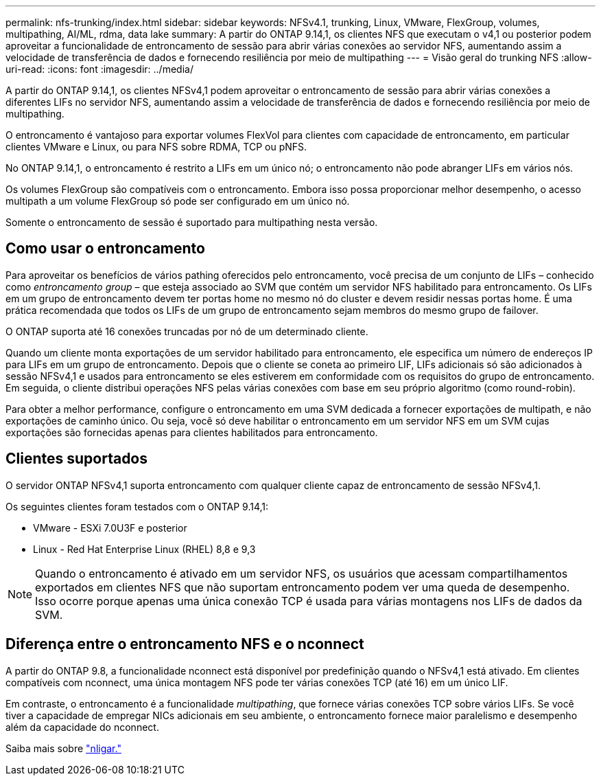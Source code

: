 ---
permalink: nfs-trunking/index.html 
sidebar: sidebar 
keywords: NFSv4.1, trunking, Linux, VMware, FlexGroup, volumes, multipathing, AI/ML, rdma, data lake 
summary: A partir do ONTAP 9.14,1, os clientes NFS que executam o v4,1 ou posterior podem aproveitar a funcionalidade de entroncamento de sessão para abrir várias conexões ao servidor NFS, aumentando assim a velocidade de transferência de dados e fornecendo resiliência por meio de multipathing 
---
= Visão geral do trunking NFS
:allow-uri-read: 
:icons: font
:imagesdir: ../media/


[role="lead"]
A partir do ONTAP 9.14,1, os clientes NFSv4,1 podem aproveitar o entroncamento de sessão para abrir várias conexões a diferentes LIFs no servidor NFS, aumentando assim a velocidade de transferência de dados e fornecendo resiliência por meio de multipathing.

O entroncamento é vantajoso para exportar volumes FlexVol para clientes com capacidade de entroncamento, em particular clientes VMware e Linux, ou para NFS sobre RDMA, TCP ou pNFS.

No ONTAP 9.14,1, o entroncamento é restrito a LIFs em um único nó; o entroncamento não pode abranger LIFs em vários nós.

Os volumes FlexGroup são compatíveis com o entroncamento. Embora isso possa proporcionar melhor desempenho, o acesso multipath a um volume FlexGroup só pode ser configurado em um único nó.

Somente o entroncamento de sessão é suportado para multipathing nesta versão.



== Como usar o entroncamento

Para aproveitar os benefícios de vários pathing oferecidos pelo entroncamento, você precisa de um conjunto de LIFs – conhecido como _entroncamento group_ – que esteja associado ao SVM que contém um servidor NFS habilitado para entroncamento. Os LIFs em um grupo de entroncamento devem ter portas home no mesmo nó do cluster e devem residir nessas portas home. É uma prática recomendada que todos os LIFs de um grupo de entroncamento sejam membros do mesmo grupo de failover.

O ONTAP suporta até 16 conexões truncadas por nó de um determinado cliente.

Quando um cliente monta exportações de um servidor habilitado para entroncamento, ele especifica um número de endereços IP para LIFs em um grupo de entroncamento. Depois que o cliente se coneta ao primeiro LIF, LIFs adicionais só são adicionados à sessão NFSv4,1 e usados para entroncamento se eles estiverem em conformidade com os requisitos do grupo de entroncamento. Em seguida, o cliente distribui operações NFS pelas várias conexões com base em seu próprio algoritmo (como round-robin).

Para obter a melhor performance, configure o entroncamento em uma SVM dedicada a fornecer exportações de multipath, e não exportações de caminho único. Ou seja, você só deve habilitar o entroncamento em um servidor NFS em um SVM cujas exportações são fornecidas apenas para clientes habilitados para entroncamento.



== Clientes suportados

O servidor ONTAP NFSv4,1 suporta entroncamento com qualquer cliente capaz de entroncamento de sessão NFSv4,1.

Os seguintes clientes foram testados com o ONTAP 9.14,1:

* VMware - ESXi 7.0U3F e posterior
* Linux - Red Hat Enterprise Linux (RHEL) 8,8 e 9,3



NOTE: Quando o entroncamento é ativado em um servidor NFS, os usuários que acessam compartilhamentos exportados em clientes NFS que não suportam entroncamento podem ver uma queda de desempenho. Isso ocorre porque apenas uma única conexão TCP é usada para várias montagens nos LIFs de dados da SVM.



== Diferença entre o entroncamento NFS e o nconnect

A partir do ONTAP 9.8, a funcionalidade nconnect está disponível por predefinição quando o NFSv4,1 está ativado. Em clientes compatíveis com nconnect, uma única montagem NFS pode ter várias conexões TCP (até 16) em um único LIF.

Em contraste, o entroncamento é a funcionalidade _multipathing_, que fornece várias conexões TCP sobre vários LIFs. Se você tiver a capacidade de empregar NICs adicionais em seu ambiente, o entroncamento fornece maior paralelismo e desempenho além da capacidade do nconnect.

Saiba mais sobre link:../nfs-admin/ontap-support-nfsv41-concept.html["nligar."]

